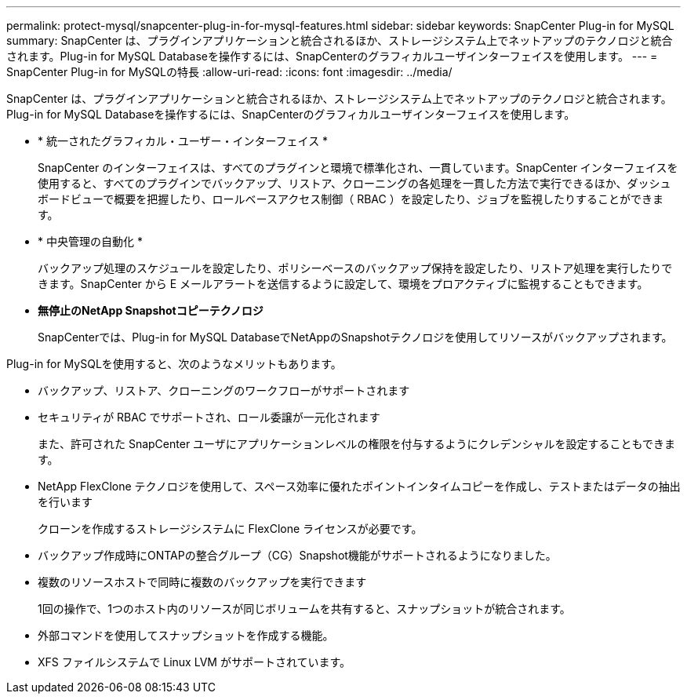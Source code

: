 ---
permalink: protect-mysql/snapcenter-plug-in-for-mysql-features.html 
sidebar: sidebar 
keywords: SnapCenter Plug-in for MySQL 
summary: SnapCenter は、プラグインアプリケーションと統合されるほか、ストレージシステム上でネットアップのテクノロジと統合されます。Plug-in for MySQL Databaseを操作するには、SnapCenterのグラフィカルユーザインターフェイスを使用します。 
---
= SnapCenter Plug-in for MySQLの特長
:allow-uri-read: 
:icons: font
:imagesdir: ../media/


[role="lead"]
SnapCenter は、プラグインアプリケーションと統合されるほか、ストレージシステム上でネットアップのテクノロジと統合されます。Plug-in for MySQL Databaseを操作するには、SnapCenterのグラフィカルユーザインターフェイスを使用します。

* * 統一されたグラフィカル・ユーザー・インターフェイス *
+
SnapCenter のインターフェイスは、すべてのプラグインと環境で標準化され、一貫しています。SnapCenter インターフェイスを使用すると、すべてのプラグインでバックアップ、リストア、クローニングの各処理を一貫した方法で実行できるほか、ダッシュボードビューで概要を把握したり、ロールベースアクセス制御（ RBAC ）を設定したり、ジョブを監視したりすることができます。

* * 中央管理の自動化 *
+
バックアップ処理のスケジュールを設定したり、ポリシーベースのバックアップ保持を設定したり、リストア処理を実行したりできます。SnapCenter から E メールアラートを送信するように設定して、環境をプロアクティブに監視することもできます。

* *無停止のNetApp Snapshotコピーテクノロジ*
+
SnapCenterでは、Plug-in for MySQL DatabaseでNetAppのSnapshotテクノロジを使用してリソースがバックアップされます。



Plug-in for MySQLを使用すると、次のようなメリットもあります。

* バックアップ、リストア、クローニングのワークフローがサポートされます
* セキュリティが RBAC でサポートされ、ロール委譲が一元化されます
+
また、許可された SnapCenter ユーザにアプリケーションレベルの権限を付与するようにクレデンシャルを設定することもできます。

* NetApp FlexClone テクノロジを使用して、スペース効率に優れたポイントインタイムコピーを作成し、テストまたはデータの抽出を行います
+
クローンを作成するストレージシステムに FlexClone ライセンスが必要です。

* バックアップ作成時にONTAPの整合グループ（CG）Snapshot機能がサポートされるようになりました。
* 複数のリソースホストで同時に複数のバックアップを実行できます
+
1回の操作で、1つのホスト内のリソースが同じボリュームを共有すると、スナップショットが統合されます。

* 外部コマンドを使用してスナップショットを作成する機能。
* XFS ファイルシステムで Linux LVM がサポートされています。

